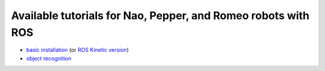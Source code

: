 Available tutorials for Nao, Pepper, and Romeo robots with ROS
==============================================================

* `basic installation <https://github.com/nlyubova/tutorials-for-Nao-Pepper-Romeo/blob/master/tuto_basic.rst>`_ (or `ROS Kinetic version <https://github.com/nlyubova/tutorials-for-Nao-Pepper-Romeo/blob/master/distr/tuto_kinetic.rst>`_)

* `object recognition <https://github.com/nlyubova/tutorials-for-Nao-Pepper-Romeo/blob/master/tuto_ORK/setupforpepper.rst>`_
